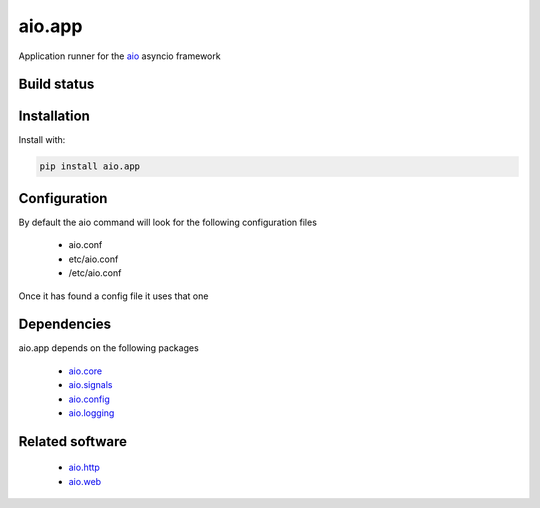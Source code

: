 aio.app
=======

Application runner for the aio_ asyncio framework

.. _aio: https://github.com/phlax/aio


Build status
------------

.. image:: https://travis-ci.org/phlax/aio.app.svg?branch=master
	       :target: https://travis-ci.org/phlax/aio.app


Installation
------------

Install with:

.. code:: bash
	  
  pip install aio.app


Configuration
-------------

By default the aio command will look for the following configuration files

   - aio.conf
   
   - etc/aio.conf
   
   - /etc/aio.conf

Once it has found a config file it uses that one



Dependencies
------------

aio.app depends on the following packages

  - aio.core_
  - aio.signals_
  - aio.config_
  - aio.logging_


Related software
----------------

  - aio.http_
  - aio.web_


.. _aio.core: https://github.com/phlax/aio.core
.. _aio.signals: https://github.com/phlax/aio.signals
.. _aio.config: https://github.com/phlax/aio.config
.. _aio.logging: https://github.com/phlax/aio.logging

.. _aio.http: https://github.com/phlax/aio.http
.. _aio.web: https://github.com/phlax/aio.web    
